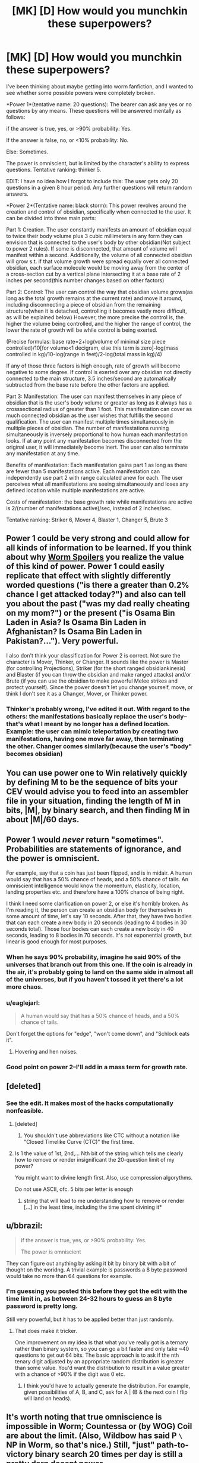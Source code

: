 #+TITLE: [MK] [D] How would you munchkin these superpowers?

* [MK] [D] How would you munchkin these superpowers?
:PROPERTIES:
:Author: avret
:Score: 7
:DateUnix: 1428779191.0
:DateShort: 2015-Apr-11
:END:
I've been thinking about maybe getting into worm fanfiction, and I wanted to see whether some possible powers were completely broken.

*Power 1*(tentative name: 20 questions): The bearer can ask any yes or no questions by any means. These questions will be answered mentally as follows:

if the answer is true, yes, or >90% probability: Yes.

If the answer is false, no, or <10% probability: No.

Else: Sometimes.

The power is omniscient, but is limited by the character's ability to express questions. Tentative ranking: thinker 5.

EDIT: I have no idea how I forgot to include this: The user gets only 20 questions in a given 8 hour period. Any further questions will return random answers.

*Power 2*(Tentative name: black storm): This power revolves around the creation and control of obsidian, specifically when connected to the user. It can be divided into three main parts:

Part 1: Creation. The user constantly manifests an amount of obsidian equal to twice their body volume plus 3 cubic millimeters in any form they can envision that is connected to the user's body by other obsidian(Not subject to power 2 rules). If some is disconnected, that amount of volume will manifest within a second. Additionally, the volume of all connected obsidian will grow s.t. if that volume growth were spread equally over all connected obsidian, each surface molecule would be moving away from the center of a cross-section cut by a vertical plane intersecting it at a base rate of 2 inches per second(this number changes based on other factors)

Part 2: Control: The user can control the way that obsidian volume grows(as long as the total growth remains at the current rate) and move it around, including disconnecting a piece of obsidian from the remaining structure(when it is detached, controlling it becomes vastly more difficult, as will be explained below) However, the more precise the control is, the higher the volume being controlled, and the higher the range of control, the lower the rate of growth will be while control is being exerted.

(Precise formulas: base rate=2+log(volume of minimal size piece controlled)/10[for volume<1 decigram, else this term is zero]-log(mass controlled in kg)/10-log(range in feet)/2-log(total mass in kg)/4)

If any of those three factors is high enough, rate of growth will become negative to some degree. If control is exerted over any obsidian not directly connected to the main structure, 3.5 inches/second are automatically subtracted from the base rate before the other factors are applied.

Part 3: Manifestation: The user can manifest themselves in any piece of obsidian that is the user's body volume or greater as long as it always has a crosssectional radius of greater than 1 foot. This manifestation can cover as much connected obsidian as the user wishes that fulfills the second qualification. The user can manifest multiple times simultaneously in multiple pieces of obsidian. The number of manifestations running simultaneously is inversely proportional to how human each manifestation looks. If at any point any manifestation becomes disconnected from the original user, it will immediately become inert. The user can also terminate any manifestation at any time.

Benefits of manifestation: Each manifestation gains part 1 as long as there are fewer than 5 manifestations active. Each manifestation can independently use part 2 with range calculated anew for each. The user perceives what all manifestations are seeing simultaneously and loses any defined location while multiple manifestations are active.

Costs of manifestation: the base growth rate while manifestations are active is 2/(number of manifestations active)/sec, instead of 2 inches/sec.

Tentative ranking: Striker 6, Mover 4, Blaster 1, Changer 5, Brute 3


** Power 1 could be very strong and could allow for all kinds of information to be learned. If you think about why [[#s][Worm Spoilers]] you realize the value of this kind of power. Power 1 could easily replicate that effect with slightly differently worded questions ("is there a greater than 0.2% chance I get attacked today?") and also can tell you about the past ("was my dad really cheating on my mom?") or the present ("is Osama Bin Laden in Asia? Is Osama Bin Laden in Afghanistan? Is Osama Bin Laden in Pakistan?..."). Very powerful.

I also don't think your classification for Power 2 is correct. Not sure the character is Mover, Thinker, or Changer. It sounds like the power is Master (for controlling Projections), Striker (for the short ranged obsidiankinesis) and Blaster (if you can throw the obsidian and make ranged attacks) and/or Brute (if you can use the obsidian to make powerful Melee strikes and protect yourself). Since the power doesn't let you change yourself, move, or think I don't see it as a Changer, Mover, or Thinker power.
:PROPERTIES:
:Author: blazinghand
:Score: 7
:DateUnix: 1428782157.0
:DateShort: 2015-Apr-12
:END:

*** Thinker's probably wrong, I've edited it out. With regard to the others: the manifestations basically replace the user's body--that's what I meant by no longer has a defined location.\\
Example: the user can mimic teleportation by creating two manifestations, having one move far away, then terminating the other. Changer comes similarly(because the user's "body" becomes obsidian)
:PROPERTIES:
:Author: avret
:Score: 2
:DateUnix: 1428812699.0
:DateShort: 2015-Apr-12
:END:


** You can use power one to Win relatively quickly by defining M to be the sequence of bits your CEV would advise you to feed into an assembler file in your situation, finding the length of M in bits, |M|, by binary search, and then finding M in about |M|/60 days.
:PROPERTIES:
:Author: Gurkenglas
:Score: 6
:DateUnix: 1428818531.0
:DateShort: 2015-Apr-12
:END:


** Power 1 would /never/ return "sometimes". Probabilities are statements of ignorance, and the power is omniscient.

For example, say that a coin has just been flipped, and is in midair. A human would say that has a 50% chance of heads, and a 50% chance of tails. An omniscient intelligence would know the momentum, elasticity, location, landing properties etc. and therefore have a 100% chance of being right.

I think I need some clarification on power 2, or else it's horribly broken. As I'm reading it, the person can create an obsidian body for themselves in some amount of time, let's say 10 seconds. After that, they have two bodies that can each create a new body in 20 seconds (leading to 4 bodies in 30 seconds total). Those four bodies can each create a new body in 40 seconds, leading to 8 bodies in 70 seconds. It's not exponential growth, but linear is good enough for most purposes.
:PROPERTIES:
:Author: ulyssessword
:Score: 5
:DateUnix: 1428791714.0
:DateShort: 2015-Apr-12
:END:

*** When he says 90% probability, imagine he said 90% of the universes that branch out from this one. If the coin is already in the air, it's probably going to land on the same side in almost all of the universes, but if you haven't tossed it yet there's a lot more chaos.
:PROPERTIES:
:Author: DCarrier
:Score: 4
:DateUnix: 1428802136.0
:DateShort: 2015-Apr-12
:END:


*** u/eaglejarl:
#+begin_quote
  A human would say that has a 50% chance of heads, and a 50% chance of tails.
#+end_quote

Don't forget the options for "edge", "won't come down", and "Schlock eats it".
:PROPERTIES:
:Author: eaglejarl
:Score: 4
:DateUnix: 1428839277.0
:DateShort: 2015-Apr-12
:END:

**** Hovering and hen noises.
:PROPERTIES:
:Author: ArgentStonecutter
:Score: 1
:DateUnix: 1428875300.0
:DateShort: 2015-Apr-13
:END:


*** Good point on power 2--I'll add in a mass term for growth rate.
:PROPERTIES:
:Author: avret
:Score: 1
:DateUnix: 1428812816.0
:DateShort: 2015-Apr-12
:END:


** [deleted]
:PROPERTIES:
:Score: 7
:DateUnix: 1428784659.0
:DateShort: 2015-Apr-12
:END:

*** See the edit. It makes most of the hacks computationally nonfeasible.
:PROPERTIES:
:Author: avret
:Score: 3
:DateUnix: 1428784840.0
:DateShort: 2015-Apr-12
:END:

**** [deleted]
:PROPERTIES:
:Score: 6
:DateUnix: 1428787343.0
:DateShort: 2015-Apr-12
:END:

***** You shouldn't use abbreviations like CTC without a notation like "Closed Timelike Curve (CTC)" the first time.
:PROPERTIES:
:Author: ArgentStonecutter
:Score: 3
:DateUnix: 1428875580.0
:DateShort: 2015-Apr-13
:END:


**** Is 1 the value of 1st, 2nd,... Nth bit of the string which tells me clearly how to remove or render insignificant the 20-question limit of my power?

You might want to divine length first. Also, use compression algorythms.

Do not use ASCII, ofc. 5 bits per letter is enough
:PROPERTIES:
:Author: ShareDVI
:Score: 5
:DateUnix: 1428808630.0
:DateShort: 2015-Apr-12
:END:

***** string that will lead to me understanding how to remove or render [...] in the least time, including the time spent divining it*
:PROPERTIES:
:Author: FeepingCreature
:Score: 2
:DateUnix: 1428874940.0
:DateShort: 2015-Apr-13
:END:


** u/bbrazil:
#+begin_quote
  if the answer is true, yes, or >90% probability: Yes.

  The power is omniscient
#+end_quote

They can figure out anything by asking it bit by binary bit with a bit of thought on the woridng. A trivial example is passwords a 8 byte password would take no more than 64 questions for example.
:PROPERTIES:
:Author: bbrazil
:Score: 3
:DateUnix: 1428780850.0
:DateShort: 2015-Apr-12
:END:

*** I'm guessing you posted this before they got the edit with the time limit in, as between 24-32 hours to guess an 8 byte password is pretty long.

Still very powerful, but it has to be applied better than just randomly.
:PROPERTIES:
:Author: sephlington
:Score: 3
:DateUnix: 1428792708.0
:DateShort: 2015-Apr-12
:END:

**** That does make it tricker.

One improvement on my idea is that what you've really got is a ternary rather than binary system, so you can go a bit faster and only take ~40 questions to get out 64 bits. The basic approach is to ask if the nth tenary digit adjusted by an appropriate random distribution is greater than some value. You'd want the distribution to result in a value greater with a chance of >90% if the digit was 0 etc.
:PROPERTIES:
:Author: bbrazil
:Score: 4
:DateUnix: 1428793359.0
:DateShort: 2015-Apr-12
:END:

***** I think you'd have to actually generate the distribution. For example, given possibilities of A, B, and C, ask for A | (B & the next coin I flip will land on heads).
:PROPERTIES:
:Author: DCarrier
:Score: 1
:DateUnix: 1428801777.0
:DateShort: 2015-Apr-12
:END:


** It's worth noting that true omniscience is impossible in Worm; Countessa or (by WOG) Coil are about the limit. (Also, Wildbow has said P =\= NP in Worm, so that's nice.) Still, "just" path-to-victory binary search 20 times per day is still a pretty darn decent power.

The obsidian one seems like it should probably have higher ratings, being an immortal shapeshifting teleporter and all. What happens if they try/need to create obsidian inside a wall? Any details on how their "shaping" operates (force exerted, flexibility etc)?
:PROPERTIES:
:Author: MugaSofer
:Score: 3
:DateUnix: 1428843820.0
:DateShort: 2015-Apr-12
:END:

*** About obsidian...I wasn't quite sure how to rank it, given the rather quick losses of power and the melee only issue. Obsidian can be created inside walls. Shaping works by destroying and creating volumes of obsidian--reshaping a piece is actually destroying and rebuilding it.
:PROPERTIES:
:Author: avret
:Score: 2
:DateUnix: 1428956857.0
:DateShort: 2015-Apr-14
:END:


** Power 1 is probably thinker 8 or 9. They can figure out any hero's secret identity with a fairly easy search (does it begin with A? B? C? Etc).

You should probably limit it somewhat. Perhaps it gives horrible headaches upon overusage? Perhaps when you ask a question it rips that knowledge out of someone's mind, along with thoughts and such they were having? Perhaps it could have a manton limit, and not work directly on humans? Perhaps, based on some hidden variable like how many parahumans you've stabbed, it gets more or less accurate?

Power 2 is rather confusing.
:PROPERTIES:
:Author: Nepene
:Score: 2
:DateUnix: 1428782345.0
:DateShort: 2015-Apr-12
:END:

*** Thanks--I realized I forgot to include the major limitation.
:PROPERTIES:
:Author: avret
:Score: 2
:DateUnix: 1428783110.0
:DateShort: 2015-Apr-12
:END:

**** It's a pretty minor limitation, and probably wouldn't stop you from becoming god for long.
:PROPERTIES:
:Author: Nepene
:Score: 1
:DateUnix: 1428789667.0
:DateShort: 2015-Apr-12
:END:


*** Finding the hero's secret identity would probably be easier to do by finding their home with a binary search of a map first.
:PROPERTIES:
:Author: Sceptically
:Score: 2
:DateUnix: 1428815633.0
:DateShort: 2015-Apr-12
:END:


** The first can be abused really easily - for example, for a question about a name - "Is the nth letter of Coil's real identity a? Is it b?," etc. Also, "If I act as if I hadn't asked any questions that I will ask in the next minute, will I die today? If...minute, will I die in the next twelve hours?" You could also use categories to narrow down nearly any complex question: Does Coil have a day job? Yes. Is it in the private sector? No. Does it concern education, policing, or healthcare? Yes. Does it concern education? No. Does it concern policing? Yes. Is it concerned with parahuman policing? Yes. Is he a high-ranking official? Yes. (cross-reference with "tall, thin people with high-ranking positions in PRT") Is he Thomas Calvert? Yes.
:PROPERTIES:
:Score: 2
:DateUnix: 1428782922.0
:DateShort: 2015-Apr-12
:END:

*** If you have a list (like the phone book) it is probably faster using binary search.

Is he in the list? if yes

is he in the first half of the list

is he in the first remaining subpart of the list etc.

or just do [[http://occasionalcomics.com/1148/latest-comic-271/][this]]
:PROPERTIES:
:Author: distributed
:Score: 4
:DateUnix: 1428794199.0
:DateShort: 2015-Apr-12
:END:


** I'd argue that the first power is way too close to Dinah.

I'd play it as 'able to give True, False or Inconclusive for past and current events. Attempts to divine the future use up remaining 'charge' for the power for that day. Stretching power past daily limit causes risk/damage to the user'
:PROPERTIES:
:Author: Gyddanar
:Score: 1
:DateUnix: 1428852223.0
:DateShort: 2015-Apr-12
:END:

*** That makes it even closer to Dinah.
:PROPERTIES:
:Author: ArgentStonecutter
:Score: 1
:DateUnix: 1428876091.0
:DateShort: 2015-Apr-13
:END:

**** possibly... this isn't my forte.

Dinah's power seems to work on 'future telling through probability'. What I'm seeing this thinker-style power being, if you wanted to play the 20 questions to the max, is to function entirely on solid facts.

If you want 1 piece of abstract info needed to guess the future, you need to use the 20 questions fact gathering.
:PROPERTIES:
:Author: Gyddanar
:Score: 1
:DateUnix: 1428878964.0
:DateShort: 2015-Apr-13
:END:

